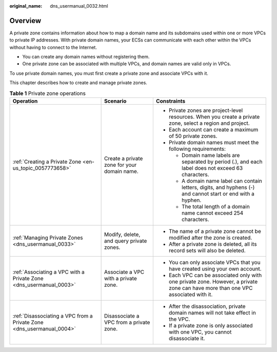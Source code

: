 :original_name: dns_usermanual_0032.html

.. _dns_usermanual_0032:

Overview
========

A private zone contains information about how to map a domain name and its subdomains used within one or more VPCs to private IP addresses. With private domain names, your ECSs can communicate with each other within the VPCs without having to connect to the Internet.

-  You can create any domain names without registering them.
-  One private zone can be associated with multiple VPCs, and domain names are valid only in VPCs.

To use private domain names, you must first create a private zone and associate VPCs with it.

This chapter describes how to create and manage private zones.

.. table:: **Table 1** Private zone operations

   +-----------------------------------------------------------------------+---------------------------------------------+----------------------------------------------------------------------------------------------------------------------------------+
   | Operation                                                             | Scenario                                    | Constraints                                                                                                                      |
   +=======================================================================+=============================================+==================================================================================================================================+
   | :ref:`Creating a Private Zone <en-us_topic_0057773658>`               | Create a private zone for your domain name. | -  Private zones are project-level resources. When you create a private zone, select a region and project.                       |
   |                                                                       |                                             | -  Each account can create a maximum of 50 private zones.                                                                        |
   |                                                                       |                                             | -  Private domain names must meet the following requirements:                                                                    |
   |                                                                       |                                             |                                                                                                                                  |
   |                                                                       |                                             |    -  Domain name labels are separated by period (.), and each label does not exceed 63 characters.                              |
   |                                                                       |                                             |    -  A domain name label can contain letters, digits, and hyphens (-) and cannot start or end with a hyphen.                    |
   |                                                                       |                                             |    -  The total length of a domain name cannot exceed 254 characters.                                                            |
   +-----------------------------------------------------------------------+---------------------------------------------+----------------------------------------------------------------------------------------------------------------------------------+
   | :ref:`Managing Private Zones <dns_usermanual_0033>`                   | Modify, delete, and query private zones.    | -  The name of a private zone cannot be modified after the zone is created.                                                      |
   |                                                                       |                                             | -  After a private zone is deleted, all its record sets will also be deleted.                                                    |
   +-----------------------------------------------------------------------+---------------------------------------------+----------------------------------------------------------------------------------------------------------------------------------+
   | :ref:`Associating a VPC with a Private Zone <dns_usermanual_0003>`    | Associate a VPC with a private zone.        | -  You can only associate VPCs that you have created using your own account.                                                     |
   |                                                                       |                                             | -  Each VPC can be associated only with one private zone. However, a private zone can have more than one VPC associated with it. |
   +-----------------------------------------------------------------------+---------------------------------------------+----------------------------------------------------------------------------------------------------------------------------------+
   | :ref:`Disassociating a VPC from a Private Zone <dns_usermanual_0004>` | Disassociate a VPC from a private zone.     | -  After the disassociation, private domain names will not take effect in the VPC.                                               |
   |                                                                       |                                             | -  If a private zone is only associated with one VPC, you cannot disassociate it.                                                |
   +-----------------------------------------------------------------------+---------------------------------------------+----------------------------------------------------------------------------------------------------------------------------------+
